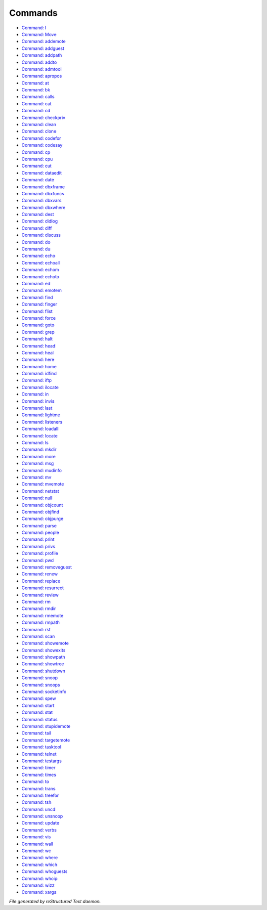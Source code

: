 ********
Commands
********

- `Command: I <command/I.html>`_
- `Command: Move <command/Move.html>`_
- `Command: addemote <command/addemote.html>`_
- `Command: addguest <command/addguest.html>`_
- `Command: addpath <command/addpath.html>`_
- `Command: addto <command/addto.html>`_
- `Command: admtool <command/admtool.html>`_
- `Command: apropos <command/apropos.html>`_
- `Command: at <command/at.html>`_
- `Command: bk <command/bk.html>`_
- `Command: calls <command/calls.html>`_
- `Command: cat <command/cat.html>`_
- `Command: cd <command/cd.html>`_
- `Command: checkpriv <command/checkpriv.html>`_
- `Command: clean <command/clean.html>`_
- `Command: clone <command/clone.html>`_
- `Command: codefor <command/codefor.html>`_
- `Command: codesay <command/codesay.html>`_
- `Command: cp <command/cp.html>`_
- `Command: cpu <command/cpu.html>`_
- `Command: cut <command/cut.html>`_
- `Command: dataedit <command/dataedit.html>`_
- `Command: date <command/date.html>`_
- `Command: dbxframe <command/dbxframe.html>`_
- `Command: dbxfuncs <command/dbxfuncs.html>`_
- `Command: dbxvars <command/dbxvars.html>`_
- `Command: dbxwhere <command/dbxwhere.html>`_
- `Command: dest <command/dest.html>`_
- `Command: didlog <command/didlog.html>`_
- `Command: diff <command/diff.html>`_
- `Command: discuss <command/discuss.html>`_
- `Command: do <command/do.html>`_
- `Command: du <command/du.html>`_
- `Command: echo <command/echo.html>`_
- `Command: echoall <command/echoall.html>`_
- `Command: echom <command/echom.html>`_
- `Command: echoto <command/echoto.html>`_
- `Command: ed <command/ed.html>`_
- `Command: emotem <command/emotem.html>`_
- `Command: find <command/find.html>`_
- `Command: finger <command/finger.html>`_
- `Command: flist <command/flist.html>`_
- `Command: force <command/force.html>`_
- `Command: goto <command/goto.html>`_
- `Command: grep <command/grep.html>`_
- `Command: halt <command/halt.html>`_
- `Command: head <command/head.html>`_
- `Command: heal <command/heal.html>`_
- `Command: here <command/here.html>`_
- `Command: home <command/home.html>`_
- `Command: idfind <command/idfind.html>`_
- `Command: iftp <command/iftp.html>`_
- `Command: ilocate <command/ilocate.html>`_
- `Command: in <command/in.html>`_
- `Command: invis <command/invis.html>`_
- `Command: last <command/last.html>`_
- `Command: lightme <command/lightme.html>`_
- `Command: listeners <command/listeners.html>`_
- `Command: loadall <command/loadall.html>`_
- `Command: locate <command/locate.html>`_
- `Command: ls <command/ls.html>`_
- `Command: mkdir <command/mkdir.html>`_
- `Command: more <command/more.html>`_
- `Command: msg <command/msg.html>`_
- `Command: mudinfo <command/mudinfo.html>`_
- `Command: mv <command/mv.html>`_
- `Command: mvemote <command/mvemote.html>`_
- `Command: netstat <command/netstat.html>`_
- `Command: null <command/null.html>`_
- `Command: objcount <command/objcount.html>`_
- `Command: objfind <command/objfind.html>`_
- `Command: objpurge <command/objpurge.html>`_
- `Command: parse <command/parse.html>`_
- `Command: people <command/people.html>`_
- `Command: print <command/print.html>`_
- `Command: privs <command/privs.html>`_
- `Command: profile <command/profile.html>`_
- `Command: pwd <command/pwd.html>`_
- `Command: removeguest <command/removeguest.html>`_
- `Command: renew <command/renew.html>`_
- `Command: replace <command/replace.html>`_
- `Command: resurrect <command/resurrect.html>`_
- `Command: review <command/review.html>`_
- `Command: rm <command/rm.html>`_
- `Command: rmdir <command/rmdir.html>`_
- `Command: rmemote <command/rmemote.html>`_
- `Command: rmpath <command/rmpath.html>`_
- `Command: rst <command/rst.html>`_
- `Command: scan <command/scan.html>`_
- `Command: showemote <command/showemote.html>`_
- `Command: showexits <command/showexits.html>`_
- `Command: showpath <command/showpath.html>`_
- `Command: showtree <command/showtree.html>`_
- `Command: shutdown <command/shutdown.html>`_
- `Command: snoop <command/snoop.html>`_
- `Command: snoops <command/snoops.html>`_
- `Command: socketinfo <command/socketinfo.html>`_
- `Command: spew <command/spew.html>`_
- `Command: start <command/start.html>`_
- `Command: stat <command/stat.html>`_
- `Command: status <command/status.html>`_
- `Command: stupidemote <command/stupidemote.html>`_
- `Command: tail <command/tail.html>`_
- `Command: targetemote <command/targetemote.html>`_
- `Command: tasktool <command/tasktool.html>`_
- `Command: telnet <command/telnet.html>`_
- `Command: testargs <command/testargs.html>`_
- `Command: timer <command/timer.html>`_
- `Command: times <command/times.html>`_
- `Command: to <command/to.html>`_
- `Command: trans <command/trans.html>`_
- `Command: treefor <command/treefor.html>`_
- `Command: tsh <command/tsh.html>`_
- `Command: uncd <command/uncd.html>`_
- `Command: unsnoop <command/unsnoop.html>`_
- `Command: update <command/update.html>`_
- `Command: verbs <command/verbs.html>`_
- `Command: vis <command/vis.html>`_
- `Command: wall <command/wall.html>`_
- `Command: wc <command/wc.html>`_
- `Command: where <command/where.html>`_
- `Command: which <command/which.html>`_
- `Command: whoguests <command/whoguests.html>`_
- `Command: whoip <command/whoip.html>`_
- `Command: wizz <command/wizz.html>`_
- `Command: xargs <command/xargs.html>`_

*File generated by reStructured Text daemon.*
